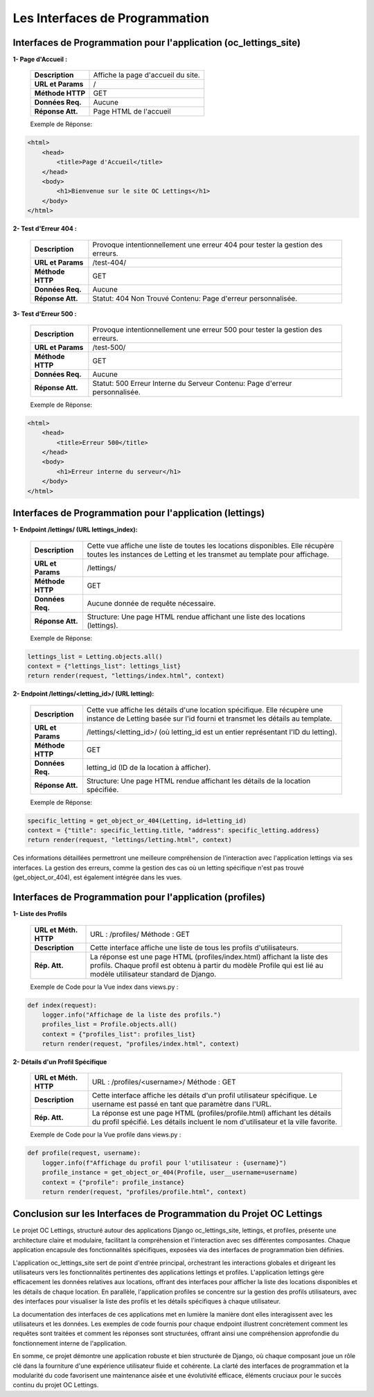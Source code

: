 Les Interfaces de Programmation
-------------------------------


**Interfaces de Programmation pour l'application (oc_lettings_site)**
^^^^^^^^^^^^^^^^^^^^^^^^^^^^^^^^^^^^^^^^^^^^^^^^^^^^^^^^^^^^^^^^^^^^^

**1- Page d'Accueil :**

        +-------------------+------------------------------------------------+
        | **Description**   | Affiche la page d'accueil du site.             |
        +-------------------+------------------------------------------------+
        | **URL et Params** | /                                              |
        +-------------------+------------------------------------------------+
        | **Méthode HTTP**  | GET                                            |
        +-------------------+------------------------------------------------+
        | **Données Req.**  | Aucune                                         |
        +-------------------+------------------------------------------------+
        | **Réponse Att.**  | Page HTML de l'accueil                         |
        +-------------------+------------------------------------------------+

        Exemple de Réponse:

.. code:: shell

    <html>
        <head>
            <title>Page d'Accueil</title>
        </head>
        <body>
            <h1>Bienvenue sur le site OC Lettings</h1>
        </body>
    </html>       


**2- Test d'Erreur 404 :**

        +-------------------+------------------------------------------------------------------+
        | **Description**   | Provoque intentionnellement une erreur 404 pour tester la        |
        |                   | gestion des erreurs.                                             |
        +-------------------+------------------------------------------------------------------+
        | **URL et Params** | /test-404/                                                       |
        +-------------------+------------------------------------------------------------------+
        | **Méthode HTTP**  | GET                                                              |
        +-------------------+------------------------------------------------------------------+
        | **Données Req.**  | Aucune                                                           |
        +-------------------+------------------------------------------------------------------+
        | **Réponse Att.**  | Statut: 404 Non Trouvé                                           |
        |                   | Contenu: Page d'erreur personnalisée.                            |
        +-------------------+------------------------------------------------------------------+
        
.. code:: shell
    <html>
        <head>
            <title>Erreur 404</title>
        </head>
        <body>
            <h1>Page non trouvée</h1>
        </body>
    </html>


**3- Test d'Erreur 500 :**

        +-------------------+------------------------------------------------------------------+
        | **Description**   | Provoque intentionnellement une erreur 500 pour tester la        |
        |                   | gestion des erreurs.                                             |
        +-------------------+------------------------------------------------------------------+
        | **URL et Params** | /test-500/                                                       |
        +-------------------+------------------------------------------------------------------+
        | **Méthode HTTP**  | GET                                                              |
        +-------------------+------------------------------------------------------------------+
        | **Données Req.**  | Aucune                                                           |
        +-------------------+------------------------------------------------------------------+
        | **Réponse Att.**  | Statut: 500 Erreur Interne du Serveur                            |
        |                   | Contenu: Page d'erreur personnalisée.                            |
        +-------------------+------------------------------------------------------------------+

        Exemple de Réponse:

.. code:: shell

    <html>
        <head>
            <title>Erreur 500</title>
        </head>
        <body>
            <h1>Erreur interne du serveur</h1>
        </body>
    </html>
                  


**Interfaces de Programmation pour l'application (lettings)**
^^^^^^^^^^^^^^^^^^^^^^^^^^^^^^^^^^^^^^^^^^^^^^^^^^^^^^^^^^^^^

**1- Endpoint /lettings/ (URL lettings_index):**

        +-------------------+------------------------------------------------------------------+
        | **Description**   | Cette vue affiche une liste de toutes les locations disponibles. |
        |                   | Elle  récupère  toutes les instances  de Letting et les transmet |
        |                   | au template pour affichage.                                      |
        +-------------------+------------------------------------------------------------------+
        | **URL et Params** | /lettings/                                                       |
        +-------------------+------------------------------------------------------------------+
        | **Méthode HTTP**  | GET                                                              |
        +-------------------+------------------------------------------------------------------+
        | **Données Req.**  | Aucune donnée de requête nécessaire.                             |
        +-------------------+------------------------------------------------------------------+
        | **Réponse Att.**  | Structure: Une page HTML rendue affichant une liste des          |
        |                   | locations (lettings).                                            |
        +-------------------+------------------------------------------------------------------+

        Exemple de Réponse:

.. code:: shell

    lettings_list = Letting.objects.all()
    context = {"lettings_list": lettings_list}
    return render(request, "lettings/index.html", context)



**2- Endpoint /lettings/<letting_id>/ (URL letting):**

        +-------------------+----------------------------------------------------------------------------------------+
        | **Description**   | Cette vue affiche les détails d'une location spécifique. Elle récupère une instance    |
        |                   | de Letting basée sur l'id fourni et transmet les détails au template.                  |
        +-------------------+----------------------------------------------------------------------------------------+
        | **URL et Params** | /lettings/<letting_id>/ (où letting_id est un entier représentant l'ID du letting).    |
        +-------------------+----------------------------------------------------------------------------------------+
        | **Méthode HTTP**  | GET                                                                                    |
        +-------------------+----------------------------------------------------------------------------------------+
        | **Données Req.**  | letting_id (ID de la location à afficher).                                             |
        +-------------------+----------------------------------------------------------------------------------------+
        | **Réponse Att.**  | Structure: Une page HTML rendue affichant les détails de la location spécifiée.        |
        +-------------------+----------------------------------------------------------------------------------------+

        Exemple de Réponse:

.. code:: shell

    specific_letting = get_object_or_404(Letting, id=letting_id)
    context = {"title": specific_letting.title, "address": specific_letting.address}
    return render(request, "lettings/letting.html", context)


Ces informations détaillées permettront une meilleure compréhension de l'interaction avec l'application lettings via ses interfaces. La gestion des erreurs, comme la gestion des cas où un letting spécifique n'est pas trouvé (get_object_or_404), est également intégrée dans les vues.


**Interfaces de Programmation pour l'application (profiles)**
^^^^^^^^^^^^^^^^^^^^^^^^^^^^^^^^^^^^^^^^^^^^^^^^^^^^^^^^^^^^^

**1- Liste des Profils**

        +------------------+----------------------------------------------------------------------------------------------+
        | **URL et Méth.** | URL : /profiles/                                                                             |
        | **HTTP**         | Méthode : GET                                                                                |
        +------------------+----------------------------------------------------------------------------------------------+
        | **Description**  | Cette interface affiche une liste de tous les profils d'utilisateurs.                        |
        +------------------+----------------------------------------------------------------------------------------------+
        | **Rép. Att.**    | La réponse est une page HTML (profiles/index.html) affichant la liste des profils. Chaque    |
        |                  | profil est obtenu à partir du modèle Profile qui est lié au modèle utilisateur standard de   |
        |                  | Django.                                                                                      |
        +------------------+----------------------------------------------------------------------------------------------+

        Exemple de Code pour la Vue index dans views.py :

.. code:: shell

    def index(request):
        logger.info("Affichage de la liste des profils.")
        profiles_list = Profile.objects.all()
        context = {"profiles_list": profiles_list}
        return render(request, "profiles/index.html", context)


**2- Détails d'un Profil Spécifique**

        +------------------+----------------------------------------------------------------------------------------+
        | **URL et Méth.** | URL : /profiles/<username>/                                                            |
        | **HTTP**         | Méthode : GET                                                                          |
        +------------------+----------------------------------------------------------------------------------------+
        | **Description**  | Cette interface affiche les détails d'un profil utilisateur spécifique. Le username    |
        |                  | est passé en tant que paramètre dans l'URL.                                            |
        +------------------+----------------------------------------------------------------------------------------+
        | **Rép. Att.**    | La réponse est une page HTML (profiles/profile.html) affichant les détails du profil   |
        |                  | spécifié. Les détails incluent le nom d'utilisateur et la ville favorite.              |
        +------------------+----------------------------------------------------------------------------------------+

        Exemple de Code pour la Vue profile dans views.py :

.. code:: shell

    def profile(request, username):
        logger.info(f"Affichage du profil pour l'utilisateur : {username}")
        profile_instance = get_object_or_404(Profile, user__username=username)
        context = {"profile": profile_instance}
        return render(request, "profiles/profile.html", context)


**Conclusion sur les Interfaces de Programmation du Projet OC Lettings**
^^^^^^^^^^^^^^^^^^^^^^^^^^^^^^^^^^^^^^^^^^^^^^^^^^^^^^^^^^^^^^^^^^^^^^^^

Le projet OC Lettings, structuré autour des applications Django oc_lettings_site, lettings, et profiles, présente une architecture claire et modulaire, facilitant la compréhension et l'interaction avec ses différentes composantes. Chaque application encapsule des fonctionnalités spécifiques, exposées via des interfaces de programmation bien définies.

L'application oc_lettings_site sert de point d'entrée principal, orchestrant les interactions globales et dirigeant les utilisateurs vers les fonctionnalités pertinentes des applications lettings et profiles. L'application lettings gère efficacement les données relatives aux locations, offrant des interfaces pour afficher la liste des locations disponibles et les détails de chaque location. En parallèle, l'application profiles se concentre sur la gestion des profils utilisateurs, avec des interfaces pour visualiser la liste des profils et les détails spécifiques à chaque utilisateur.

La documentation des interfaces de ces applications met en lumière la manière dont elles interagissent avec les utilisateurs et les données. Les exemples de code fournis pour chaque endpoint illustrent concrètement comment les requêtes sont traitées et comment les réponses sont structurées, offrant ainsi une compréhension approfondie du fonctionnement interne de l'application.

En somme, ce projet démontre une application robuste et bien structurée de Django, où chaque composant joue un rôle clé dans la fourniture d'une expérience utilisateur fluide et cohérente. La clarté des interfaces de programmation et la modularité du code favorisent une maintenance aisée et une évolutivité efficace, éléments cruciaux pour le succès continu du projet OC Lettings.

